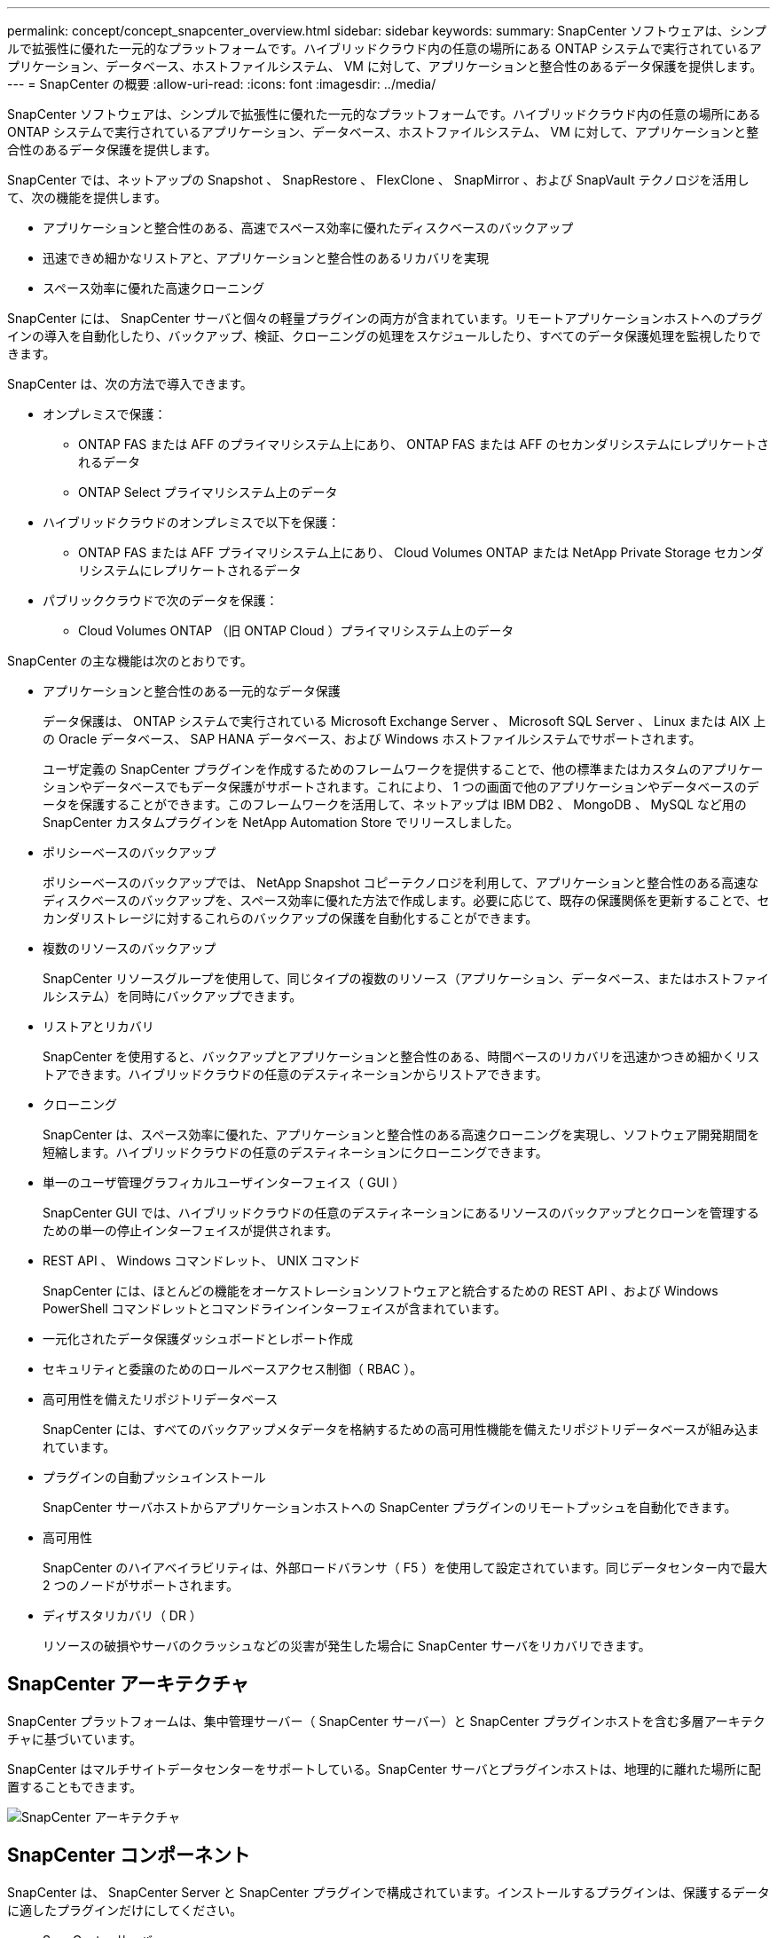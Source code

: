 ---
permalink: concept/concept_snapcenter_overview.html 
sidebar: sidebar 
keywords:  
summary: SnapCenter ソフトウェアは、シンプルで拡張性に優れた一元的なプラットフォームです。ハイブリッドクラウド内の任意の場所にある ONTAP システムで実行されているアプリケーション、データベース、ホストファイルシステム、 VM に対して、アプリケーションと整合性のあるデータ保護を提供します。 
---
= SnapCenter の概要
:allow-uri-read: 
:icons: font
:imagesdir: ../media/


[role="lead"]
SnapCenter ソフトウェアは、シンプルで拡張性に優れた一元的なプラットフォームです。ハイブリッドクラウド内の任意の場所にある ONTAP システムで実行されているアプリケーション、データベース、ホストファイルシステム、 VM に対して、アプリケーションと整合性のあるデータ保護を提供します。

SnapCenter では、ネットアップの Snapshot 、 SnapRestore 、 FlexClone 、 SnapMirror 、および SnapVault テクノロジを活用して、次の機能を提供します。

* アプリケーションと整合性のある、高速でスペース効率に優れたディスクベースのバックアップ
* 迅速できめ細かなリストアと、アプリケーションと整合性のあるリカバリを実現
* スペース効率に優れた高速クローニング


SnapCenter には、 SnapCenter サーバと個々の軽量プラグインの両方が含まれています。リモートアプリケーションホストへのプラグインの導入を自動化したり、バックアップ、検証、クローニングの処理をスケジュールしたり、すべてのデータ保護処理を監視したりできます。

SnapCenter は、次の方法で導入できます。

* オンプレミスで保護：
+
** ONTAP FAS または AFF のプライマリシステム上にあり、 ONTAP FAS または AFF のセカンダリシステムにレプリケートされるデータ
** ONTAP Select プライマリシステム上のデータ


* ハイブリッドクラウドのオンプレミスで以下を保護：
+
** ONTAP FAS または AFF プライマリシステム上にあり、 Cloud Volumes ONTAP または NetApp Private Storage セカンダリシステムにレプリケートされるデータ


* パブリッククラウドで次のデータを保護：
+
** Cloud Volumes ONTAP （旧 ONTAP Cloud ）プライマリシステム上のデータ




SnapCenter の主な機能は次のとおりです。

* アプリケーションと整合性のある一元的なデータ保護
+
データ保護は、 ONTAP システムで実行されている Microsoft Exchange Server 、 Microsoft SQL Server 、 Linux または AIX 上の Oracle データベース、 SAP HANA データベース、および Windows ホストファイルシステムでサポートされます。

+
ユーザ定義の SnapCenter プラグインを作成するためのフレームワークを提供することで、他の標準またはカスタムのアプリケーションやデータベースでもデータ保護がサポートされます。これにより、 1 つの画面で他のアプリケーションやデータベースのデータを保護することができます。このフレームワークを活用して、ネットアップは IBM DB2 、 MongoDB 、 MySQL など用の SnapCenter カスタムプラグインを NetApp Automation Store でリリースしました。

* ポリシーベースのバックアップ
+
ポリシーベースのバックアップでは、 NetApp Snapshot コピーテクノロジを利用して、アプリケーションと整合性のある高速なディスクベースのバックアップを、スペース効率に優れた方法で作成します。必要に応じて、既存の保護関係を更新することで、セカンダリストレージに対するこれらのバックアップの保護を自動化することができます。

* 複数のリソースのバックアップ
+
SnapCenter リソースグループを使用して、同じタイプの複数のリソース（アプリケーション、データベース、またはホストファイルシステム）を同時にバックアップできます。

* リストアとリカバリ
+
SnapCenter を使用すると、バックアップとアプリケーションと整合性のある、時間ベースのリカバリを迅速かつきめ細かくリストアできます。ハイブリッドクラウドの任意のデスティネーションからリストアできます。

* クローニング
+
SnapCenter は、スペース効率に優れた、アプリケーションと整合性のある高速クローニングを実現し、ソフトウェア開発期間を短縮します。ハイブリッドクラウドの任意のデスティネーションにクローニングできます。

* 単一のユーザ管理グラフィカルユーザインターフェイス（ GUI ）
+
SnapCenter GUI では、ハイブリッドクラウドの任意のデスティネーションにあるリソースのバックアップとクローンを管理するための単一の停止インターフェイスが提供されます。

* REST API 、 Windows コマンドレット、 UNIX コマンド
+
SnapCenter には、ほとんどの機能をオーケストレーションソフトウェアと統合するための REST API 、および Windows PowerShell コマンドレットとコマンドラインインターフェイスが含まれています。

* 一元化されたデータ保護ダッシュボードとレポート作成
* セキュリティと委譲のためのロールベースアクセス制御（ RBAC ）。
* 高可用性を備えたリポジトリデータベース
+
SnapCenter には、すべてのバックアップメタデータを格納するための高可用性機能を備えたリポジトリデータベースが組み込まれています。

* プラグインの自動プッシュインストール
+
SnapCenter サーバホストからアプリケーションホストへの SnapCenter プラグインのリモートプッシュを自動化できます。

* 高可用性
+
SnapCenter のハイアベイラビリティは、外部ロードバランサ（ F5 ）を使用して設定されています。同じデータセンター内で最大 2 つのノードがサポートされます。

* ディザスタリカバリ（ DR ）
+
リソースの破損やサーバのクラッシュなどの災害が発生した場合に SnapCenter サーバをリカバリできます。





== SnapCenter アーキテクチャ

SnapCenter プラットフォームは、集中管理サーバー（ SnapCenter サーバー）と SnapCenter プラグインホストを含む多層アーキテクチャに基づいています。

SnapCenter はマルチサイトデータセンターをサポートしている。SnapCenter サーバとプラグインホストは、地理的に離れた場所に配置することもできます。

image::../media/snapcenter_architecture.gif[SnapCenter アーキテクチャ]



== SnapCenter コンポーネント

SnapCenter は、 SnapCenter Server と SnapCenter プラグインで構成されています。インストールするプラグインは、保護するデータに適したプラグインだけにしてください。

* SnapCenter サーバ
* SnapCenter Plug-ins Package for Windows には次のプラグインが含まれています。
+
** SnapCenter Plug-in for Microsoft SQL Server
** SnapCenter Plug-in for Microsoft Windows の略
** SnapCenter Plug-in for Microsoft Exchange Server の略
** SAP HANA データベース向け SnapCenter プラグイン


* SnapCenter Plug-ins Package for Linux 。 Linux には次のプラグインが含まれています。
+
** SnapCenter Plug-in for Oracle Database
** SAP HANA データベース向け SnapCenter プラグイン
** SnapCenter Plug-in for UNIX の略
+

NOTE: SnapCenter Plug-in for UNIX はスタンドアロンのプラグインではなく、個別にインストールすることはできません。このプラグインは、 SnapCenter Plug-in for Oracle Database または SnapCenter Plug-in for SAP HANA Database のインストール時に自動的にインストールされます。



* SnapCenter Plug-ins Package for AIX ：以下のプラグインが含まれています。
+
** SnapCenter Plug-in for Oracle Database
** SnapCenter Plug-in for UNIX の略
+

NOTE: SnapCenter Plug-in for UNIX はスタンドアロンのプラグインではなく、個別にインストールすることはできません。このプラグインは、 SnapCenter Plug-in for Oracle Database のインストール時に自動的にインストールされます。



* SnapCenter カスタムプラグイン
+
カスタムプラグインはコミュニティでサポートされており、からダウンロードできます https://automationstore.netapp.com/home.shtml["NetApp Storage Automation Store の略"]。



SnapCenter Plug-in for VMware vSphere は、ネットアップのデータブローカーです。仮想化されたデータベースやファイルシステムに対する SnapCenter のデータ保護処理をサポートする、スタンドアロンの仮想アプライアンスです。



== SnapCenter サーバ

SnapCenter サーバには、 Web サーバ、一元化された HTML5 ベースのユーザインターフェイス、 PowerShell コマンドレット、 REST API 、および SnapCenter リポジトリが含まれています。

SnapCenter を使用すると、単一のユーザインターフェイスで複数の SnapCenter サーバ間の高可用性とスケールアウトを実現できます。外部ロードバランサ（ F5 ）を使用して高可用性を実現できます。数千台ものホストで構成される大規模な環境では、複数の SnapCenter Server を追加して負荷を分散すると便利です。

* SnapCenter Plug-ins Package for Windows を使用している場合、ホストエージェントは SnapCenter サーバおよび Windows プラグインホストで実行されます。ホストエージェントは、リモート Windows ホストまたは Microsoft SQL Server でスケジュールをネイティブに実行します。スケジュールはローカル SQL インスタンスで実行されます。
+
SnapCenter サーバは、ホストエージェントを介して Windows プラグインと通信します。

* SnapCenter Plug-ins Package for Linux または SnapCenter Plug-ins Package for AIX を使用している場合、 SnapCenter サーバでスケジュールが Windows タスクスケジュールとして実行されます。
+
** SnapCenter Plug-in for Oracle Database の場合、 SnapCenter サーバホストで実行されるホストエージェントは、 Linux ホストまたは AIX ホストで実行される SnapCenter Plug-in Loader （ SPL ）と通信して、異なるデータ保護処理を実行します。
** SnapCenter Plug-in for SAP HANA Database および SnapCenter Custom Plug-ins の場合、 SnapCenter サーバはホストで実行されている SCCore エージェントを通じてこれらのプラグインと通信します。




SnapCenter サーバとプラグインは、 HTTPS を使用してホストエージェントと通信します。

SnapCenter 処理に関する情報は、 SnapCenter リポジトリに保存されます。



== SnapCenter プラグイン

各 SnapCenter プラグインは、特定の環境、データベース、およびアプリケーションをサポートしています。

|===
| プラグイン名 | インストールパッケージに含まれています | 他のプラグインが必要です | ホストにインストール済みである | サポートされているプラットフォーム 


 a| 
Plug-in for SQL Server のこと
 a| 
Windows 用プラグインパッケージ
 a| 
Plug-in for Windows のこと
 a| 
SQL Server ホスト
 a| 
Windows の場合



 a| 
Plug-in for Windows のこと
 a| 
Windows 用プラグインパッケージ
 a| 
 a| 
Windows ホスト
 a| 
Windows の場合



 a| 
Plug-in for Exchange の略
 a| 
Windows 用プラグインパッケージ
 a| 
Plug-in for Windows のこと
 a| 
Exchange Server ホスト
 a| 
Windows の場合



 a| 
Plug-in for Oracle Database の略
 a| 
Linux 用プラグインパッケージおよび AIX 用プラグインパッケージ
 a| 
Plug-in for UNIX のこと
 a| 
Oracle ホスト
 a| 
Linux または AIX



 a| 
Plug-in for SAP HANA Database の略
 a| 
Plug-in Package for Linux and Plug-ins Package for Windows 』を参照してください
 a| 
Plug-in for UNIX or Plug-in for Windows のいずれかです
 a| 
HDBSQL クライアントホスト
 a| 
Linux または Windows



 a| 
カスタムプラグイン
 a| 
https://automationstore.netapp.com/home.shtml["NetApp Storage Automation Store の略"^]
 a| 
ファイルシステムのバックアップについては、 Plug-in for Windows を参照してください
 a| 
カスタムアプリケーションホスト
 a| 
Linux または Windows

|===

NOTE: SnapCenter Plug-in for VMware vSphere は、仮想マシン（ VM ）、データストア、および仮想マシンディスク（ VMDK ）に対して crash-consistent で VM と整合性のあるバックアップおよびリストア処理をサポートし、 SnapCenter アプリケーション固有のプラグインをサポートして、仮想化されたデータベースおよびファイルシステムに対してアプリケーションと整合性のあるバックアップおよびリストア処理を保護します。

SnapCenter 4.1.1 ユーザの場合、 SnapCenter Plug-in for VMware vSphere 4.1.1 のドキュメントには、仮想化されたデータベースとファイルシステムの保護に関する情報が記載されています。SnapCenter 4.2.x ユーザの場合、 NetApp Data Broker 1.0 および 1.0.1 のドキュメントでは、 Linux ベースの NetApp Data Broker 仮想アプライアンス（オープン仮想アプライアンス形式）が提供する SnapCenter Plug-in for VMware vSphere を使用して、仮想化されたデータベースとファイルシステムを保護する方法について説明しています。SnapCenter 4.3 以降を使用しているユーザの場合は、を参照してください https://docs.netapp.com/us-en/sc-plugin-vmware-vsphere/index.html["SnapCenter Plug-in for VMware vSphere のドキュメント"^] Linux ベースの SnapCenter Plug-in for VMware vSphere 仮想アプライアンス（ Open Virtual Appliance 形式）を使用した、仮想化されたデータベースとファイルシステムの保護に関する情報を提供します。



=== SnapCenter Plug-in for Microsoft SQL Server の特長

* SnapCenter 環境で、アプリケーションに対応したバックアップ、リストア、およびクローニングの処理を自動化します。
* SnapCenter Plug-in for VMware vSphere を導入して SnapCenter に登録すると、 VMDK および raw デバイスマッピング（ RDM ） LUN 上の Microsoft SQL Server データベースがサポートされます
* SMB 共有のプロビジョニングのみをサポートします。SMB 共有での SQL Server データベースのバックアップはサポートされていません。
* SnapManager for Microsoft SQL Server から SnapCenter へのバックアップのインポートをサポートします。




=== SnapCenter Plug-in for Microsoft Windows の特長

* SnapCenter 環境の Windows ホストで実行されている他のプラグインに対して、アプリケーション対応のデータ保護を有効にします
* SnapCenter 環境で、アプリケーションに対応したバックアップ、リストア、およびクローニングの処理を自動化します
* Windows ホストのストレージのプロビジョニング、整合性のある Snapshot コピーの作成、およびスペースの再生をサポートします
+

NOTE: Plug-in for Windows では、 SMB 共有および Windows ファイルシステムを物理 RDM LUN 上にプロビジョニングしますが、 SMB 共有上での Windows ファイルシステムのバックアップ処理はサポートされません。





=== SnapCenter Plug-in for Microsoft Exchange Server の特長

* SnapCenter 環境での Microsoft Exchange Server データベースおよび Database Availability Group （ DAG ；データベース可用性グループ）で、アプリケーションに対応したバックアップおよびリストア処理を自動化します
* は、 SnapCenter Plug-in for VMware vSphere を導入して SnapCenter に登録する際に、 RDM LUN 上の仮想 Exchange Server をサポートします




=== SnapCenter Plug-in for Oracle Database の特長

* アプリケーションに対応したバックアップ、リストア、リカバリ、検証、マウント、 SnapCenter 環境での Oracle データベースのアンマウントおよびクローニング処理
* SAP 対応の Oracle データベースをサポートしますが、 SAP BR * Tools との統合は提供されません




=== SnapCenter Plug-in for UNIX の特長

* Plug-in for Oracle Database で、 Linux または AIX システム上の基盤となるホストストレージスタックを処理することで、 Oracle データベースに対するデータ保護処理を実行できます
* ONTAP を実行するストレージシステムで、 Network File System （ NFS ；ネットワークファイルシステム）プロトコルおよび Storage Area Network （ SAN ；ストレージエリアネットワーク）プロトコルをサポートします。
* Linux システムの場合、 VMDK および RDM LUN 上の Oracle データベースは、 SnapCenter Plug-in for VMware vSphere を導入して SnapCenter に登録するとサポートされます。
* SAN ファイルシステムおよび LVM レイアウトで AIX 用のマウントガードをサポートします。
* SAN ファイルシステムのインラインロギングと AIX システムの LVM レイアウトでのみ、 Enhanced Journaled File System （ JFS2 ）をサポートします。
+
SAN デバイス上に構築された SAN ネイティブデバイス、ファイルシステム、 LVM のレイアウトがサポートされます。





=== SnapCenter Plug-in for SAP HANA Database の特長

* SnapCenter 環境で、アプリケーションに対応した SAP HANA データベースのバックアップ、リストア、クローニングを自動化します




=== SnapCenter Custom Plug-ins の特長

* は、他の SnapCenter プラグインでサポートされていないアプリケーションやデータベースを管理するためのカスタムプラグインをサポートしています。カスタムプラグインは、 SnapCenter のインストールには含まれていません。
* では、別のボリュームにバックアップセットのミラーコピーを作成し、ディスクツーディスクのバックアップレプリケーションを実行できます。
* Windows 環境と Linux 環境の両方をサポートします。Windows 環境では、カスタムプラグインに SnapCenter Plug-in for Microsoft Windows を組み合わせて使用することで、ファイルシステムの整合性のあるバックアップを作成することができます。


SnapCenter ソフトウェア用の MySQL 、 DB2 、 MongoDB カスタムプラグインのサンプルは、からダウンロードできます https://automationstore.netapp.com/home.shtml["NetApp Storage Automation Store の略"^]。


NOTE: MySQL 、 DB2 、 MongoDB のカスタムプラグインは、ネットアップのコミュニティでのみサポートされます。

ネットアップでは、カスタムプラグインの作成と使用をサポートしていますが、作成したカスタムプラグインはネットアップではサポートしていません。

詳細については、を参照してください link:../protect-scc/concept_develop_a_plug_in_for_your_application.html["アプリケーション用のプラグインを開発します"^]



== SnapCenter リポジトリ

SnapCenter リポジトリは NSM データベースとも呼ばれ、 SnapCenter のすべての処理の情報とメタデータを格納します。

MySQL Server リポジトリデータベースは、 SnapCenter Server のインストール時にデフォルトでインストールされます。MySQL Server がすでにインストールされていて、 SnapCenter Server を新規にインストールする場合は、 MySQL Server をアンインストールする必要があります。

SnapCenter では、 SnapCenter リポジトリデータベースとして MySQL Server 5.7.25 以降をサポートしています。以前のリリースの SnapCenter を搭載した以前のバージョンの MySQL Server を使用していた場合、 SnapCenter のアップグレード中に MySQL Server が 5.7.25 以降にアップグレードされます。

SnapCenter リポジトリには、次の情報とメタデータが格納されます。

* バックアップ、クローニング、リストア、検証の各メタデータ
* レポート作成、ジョブ、イベントの情報
* ホストおよびプラグインの情報
* ロール、ユーザ、および権限の詳細
* ストレージシステムの接続情報

